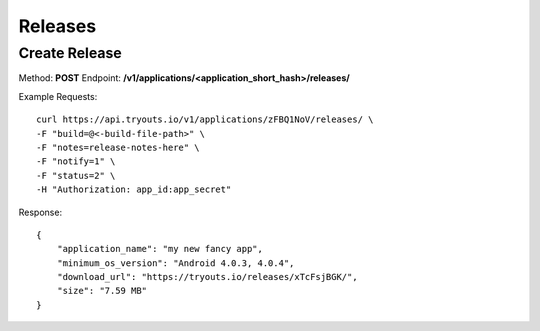 Releases
********

Create Release
==============
Method: **POST**
Endpoint: **/v1/applications/<application_short_hash>/releases/**

Example Requests:

::

    curl https://api.tryouts.io/v1/applications/zFBQ1NoV/releases/ \
    -F "build=@<-build-file-path>" \
    -F "notes=release-notes-here" \
    -F "notify=1" \
    -F "status=2" \
    -H "Authorization: app_id:app_secret"

Response:

::

    {
        "application_name": "my new fancy app",
        "minimum_os_version": "Android 4.0.3, 4.0.4",
        "download_url": "https://tryouts.io/releases/xTcFsjBGK/",
        "size": "7.59 MB"
    }
